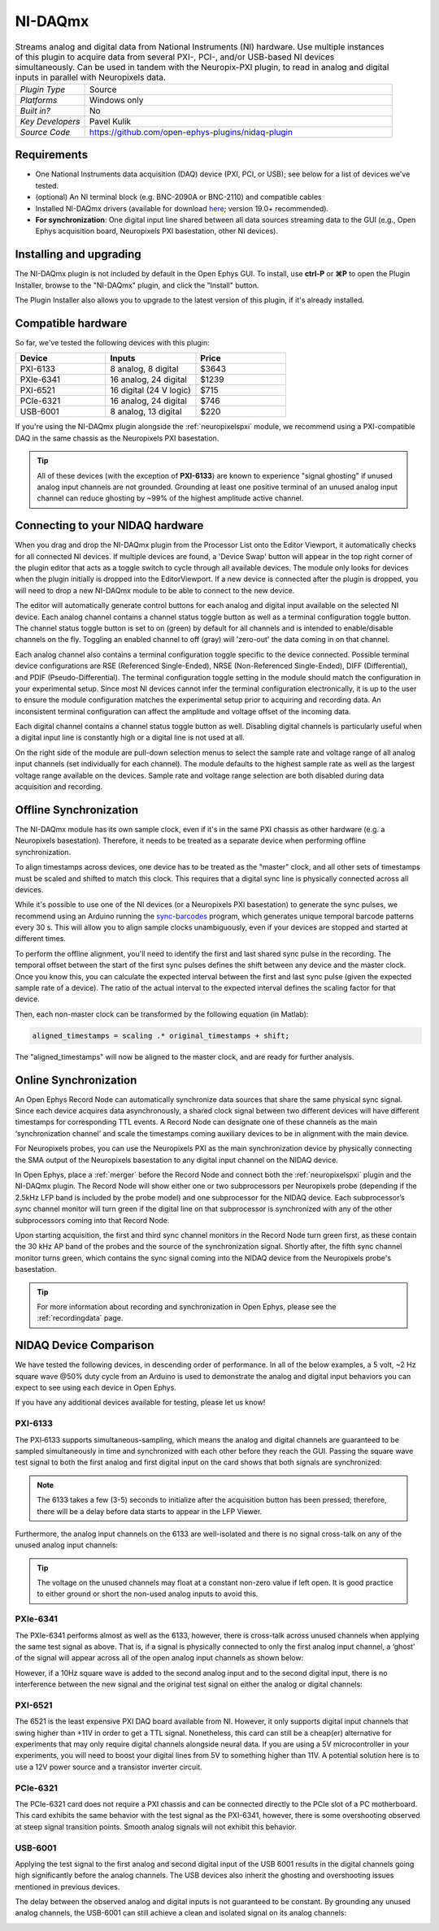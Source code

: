 .. _NI-DAQmx:
.. role:: raw-html-m2r(raw)
   :format: html

NI-DAQmx
===========

.. image:: ../../_static/images/plugins/NI-DAQmx/NI-DAQmx-01.png
  :alt: NI-DAQmx plugin settings interface

.. csv-table:: Streams analog and digital data from National Instruments (NI) hardware. Use multiple instances of this plugin to acquire data from several PXI-, PCI-, and/or USB-based NI devices simultaneously. Can be used in tandem with the Neuropix-PXI plugin, to read in analog and digital inputs in parallel with Neuropixels data.
   :widths: 18, 80

   "*Plugin Type*", "Source"
   "*Platforms*", "Windows only"
   "*Built in?*", "No"
   "*Key Developers*", "Pavel Kulik"
   "*Source Code*", "https://github.com/open-ephys-plugins/nidaq-plugin"


Requirements
#######################

* One National Instruments data acquisition (DAQ) device (PXI, PCI, or USB); see below for a list of devices we've tested.

* (optional) An NI terminal block (e.g. BNC-2090A or BNC-2110) and compatible cables

* Installed NI-DAQmx drivers (available for download `here <https://www.ni.com/en-us/support/downloads/drivers/download.ni-daqmx.html#348669>`__; version 19.0+ recommended).

* **For synchronization**: One digital input line shared between all data sources streaming data to the GUI (e.g., Open Ephys acquisition board, Neuropixels PXI basestation, other NI devices).

Installing and upgrading
############################

The NI-DAQmx plugin is not included by default in the Open Ephys GUI. To install, use **ctrl-P** or **⌘P** to open the Plugin Installer, browse to the "NI-DAQmx" plugin, and click the "Install" button.

The Plugin Installer also allows you to upgrade to the latest version of this plugin, if it's already installed.


Compatible hardware
#####################

So far, we've tested the following devices with this plugin:

.. csv-table::
   :widths: 30, 30, 30

   "**Device**", "**Inputs**", "**Price**"
   "PXI-6133", "8 analog, 8 digital", "$3643"
   "PXIe-6341", "16 analog, 24 digital", "$1239"
   "PXI-6521", "16 digital (24 V logic)", "$715"
   "PCIe-6321", "16 analog, 24 digital", "$746"
   "USB-6001", "8 analog, 13 digital", "$220"

If you're using the NI-DAQmx plugin alongside the :ref:`neuropixelspxi` module, we recommend using a PXI-compatible DAQ in the same chassis as the Neuropixels PXI basestation.

.. tip:: All of these devices (with the exception of **PXI-6133**) are known to experience "signal ghosting" if unused analog input channels are not grounded. Grounding at least one positive terminal of an unused analog input channel can reduce ghosting by ~99% of the highest amplitude active channel. 


Connecting to your NIDAQ hardware
##################################

When you drag and drop the NI-DAQmx plugin from the Processor List onto the Editor Viewport, it automatically checks for all connected NI devices. If multiple devices are found, a 'Device Swap' button will appear in the top right corner of the plugin editor that acts as a toggle switch to cycle through all available devices. The module only looks for devices when the plugin initially is dropped into the EditorViewport. If a new device is connected after the plugin is dropped, you will need to drop a new NI-DAQmx module to be able to connect to the new device.

The editor will automatically generate control buttons for each analog and digital input available on the selected NI device. Each analog channel contains a channel status toggle button as well as a terminal configuration toggle button. The channel status toggle button is set to on (green) by default for all channels and is intended to enable/disable channels on the fly. Toggling an enabled channel to off (gray) will 'zero-out' the data coming in on that channel. 

Each analog channel also contains a terminal configuration toggle specific to the device connected. Possible terminal device configurations are RSE (Referenced Single-Ended), NRSE (Non-Referenced Single-Ended), DIFF (Differential), and PDIF (Pseudo-Differential). The terminal configuration toggle setting in the module should match the configuration in your experimental setup. Since most NI devices cannot infer the terminal configuration electronically, it is up to the user to ensure the module configuration matches the experimental setup prior to acquiring and recording data. An inconsistent terminal configuration can affect the amplitude and voltage offset of the incoming data.

Each digital channel contains a channel status toggle button as well. Disabling digital channels is particularly useful when a digital input line is constantly high or a digital line is not used at all. 

On the right side of the module are pull-down selection menus to select the sample rate and voltage range of all analog input channels (set individually for each channel). The module defaults to the highest sample rate as well as the largest voltage range available on the devices. Sample rate and voltage range selection are both disabled during data acquisition and recording. 


Offline Synchronization
#########################################

The NI-DAQmx module has its own sample clock, even if it's in the same PXI chassis as other hardware (e.g. a Neuropixels basestation). Therefore, it needs to be treated as a separate device when performing offline synchronization.

To align timestamps across devices, one device has to be treated as the "master" clock, and all other sets of timestamps must be scaled and shifted to match this clock. This requires that a digital sync line is physically connected across all devices. 

While it's possible to use one of the NI devices (or a Neuropixels PXI basestation) to generate the sync pulses, we recommend using an Arduino running the `sync-barcodes <https://github.com/open-ephys/sync-barcodes>`__ program, which generates unique temporal barcode patterns every 30 s. This will allow you to align sample clocks unambiguously, even if your devices are stopped and started at different times.

To perform the offline alignment, you'll need to identify the first and last shared sync pulse in the recording. The temporal offset between the start of the first sync pulses defines the shift between any device and the master clock. Once you know this, you can calculate the expected interval between the first and last sync pulse (given the expected sample rate of a device). The ratio of the actual interval to the expected interval defines the scaling factor for that device.

Then, each non-master clock can be transformed by the following equation (in Matlab):

.. code-block:: matlab

  aligned_timestamps = scaling .* original_timestamps + shift;

The "aligned_timestamps" will now be aligned to the master clock, and are ready for further analysis.


Online Synchronization
#########################################

An Open Ephys Record Node can automatically synchronize data sources that share the same physical sync signal. Since each device acquires data asynchronously, a shared clock signal between two different devices will have different timestamps for corresponding TTL events. A Record Node can designate one of these channels as the main ‘synchronization channel’ and scale the timestamps coming auxiliary devices to be in alignment with the main device. 

For Neuropixels probes, you can use the Neuropixels PXI as the main synchronization device by physically connecting the SMA output of the Neuropixels basestation to any digital input channel on the NIDAQ device. 

In Open Ephys, place a :ref:`merger` before the Record Node and connect both the :ref:`neuropixelspxi` plugin and the NI-DAQmx plugin. The Record Node will show either one or two subprocessors per Neuropixels probe (depending if the 2.5kHz LFP band is included by the probe model) and one subprocessor for the NIDAQ device. Each subprocessor’s sync channel monitor will turn green if the digital line on that subprocessor is synchronized with any of the other subprocessors coming into that Record Node. 

.. image:: ../../_static/images/plugins/NI-DAQmx/NIDAQ_NPXMerged.png
  :alt: NI-DAQmx plugin syncing

Upon starting acquisition, the first and third sync channel monitors in the Record Node turn green first, as these contain the 30 kHz AP band of the probes and the source of the synchronization signal. Shortly after, the fifth sync channel monitor turns green, which contains the sync signal coming into the NIDAQ device from the Neuropixels probe's basestation. 

.. image:: ../../_static/images/plugins/NI-DAQmx/NPX_NIDAQSynchronized.png
  :alt: NI-DAQmx plugin synced

.. tip:: For more information about recording and synchronization in Open Ephys, please see the :ref:`recordingdata` page.

NIDAQ Device Comparison
#########################################

We have tested the following devices, in descending order of performance. In all of the below examples, a 5 volt, ~2 Hz square wave @50% duty cycle from an Arduino is used to demonstrate the analog and digital input behaviors you can expect to see using each device in Open Ephys.

If you have any additional devices available for testing, please let us know!

PXI-6133 
---------
The PXI‑6133 supports simultaneous-sampling, which means the analog and digital channels are guaranteed to be sampled simultaneously in time and synchronized with each other before they reach the GUI. Passing the square wave test signal to both the first analog and first digital input on the card shows that both signals are synchronized:

.. image:: ../../_static/images/plugins/NI-DAQmx/6133_SyncedPulse_zoomed.png
  :alt: NI-DAQmx plugin PXO-6133 synced input signal magnified

.. note:: The 6133 takes a few (3-5) seconds to initialize after the acquisition button has been pressed; therefore, there will be a delay before data starts to appear in the LFP Viewer.

Furthermore, the analog input channels on the 6133 are well-isolated and there is no signal cross-talk on any of the unused analog input channels:

.. image:: ../../_static/images/plugins/NI-DAQmx/6133_SyncedPulse.png
  :alt: NI-DAQmx plugin PXI 6133 synced signal with no interference on unused channels

.. tip:: The voltage on the unused channels may float at a constant non-zero value if left open. It is good practice to either ground or short the non-used analog inputs to avoid this. 


PXIe-6341
----------
The PXIe-6341 performs almost as well as the 6133, however, there is cross-talk across unused channels when applying the same test signal as above. That is, if a signal is physically connected to only the first analog input channel, a ‘ghost’ of the signal will appear across all of the open analog input channels as shown below:

.. image:: ../../_static/images/plugins/NI-DAQmx/6341_SyncedPulse.png
  :alt: NI-DAQmx plugin PXIE-6341 syned input signal

However, if a 10Hz square wave is added to the second analog input and to the second digital input, there is no interference between the new signal and the original test signal on either the analog or digital channels:

.. image:: ../../_static/images/plugins/NI-DAQmx/6341_Combo.png
  :alt: NI-DAQmx plugin PXIE-6341 multiple analog and digital inputs without interference

PXI-6521 
----------
The 6521 is the least expensive PXI DAQ board available from NI. However, it only supports digital input channels that swing higher than +11V in order to get a TTL signal. Nonetheless, this card can still be a cheap(er) alternative for experiments that may only require digital channels alongside neural data. If you are using a 5V microcontroller in your experiments, you will need to boost your digital lines from 5V to something higher than 11V. A potential solution here is to use a 12V power source and a transistor inverter circuit.

PCIe-6321
-----------
The PCIe-6321 card does not require a PXI chassis and can be connected directly to the PCIe slot of a PC motherboard. This card exhibits the same behavior with the test signal as the PXI-6341, however, there is some overshooting observed at steep signal transition points. Smooth analog signals will not exhibit this behavior. 

.. image:: ../../_static/images/plugins/NI-DAQmx/6321_synced_ringing.png
  :alt: NI-DAQmx plugin PCIE-6321 seep signal ringing

USB-6001
----------
Applying the test signal to the first analog and second digital input of the USB 6001 results in the digital channels going high significantly before the analog channels. The USB devices also inherit the ghosting and overshooting issues mentioned in previous devices. 

.. image:: ../../_static/images/plugins/NI-DAQmx/USB-6001-Unsynced.png
  :alt: NI-DAQmx plugin USB-6001 ghosting with single analog channel

The delay between the observed analog and digital inputs is not guaranteed to be constant. By grounding any unused analog channels, the USB-6001 can still achieve a clean and isolated signal on its analog channels:

.. image:: ../../_static/images/plugins/NI-DAQmx/USB-6001-Grounded.png
  :alt: NI-DAQmx plugin USB-6001 grounded unused analog inputs
 